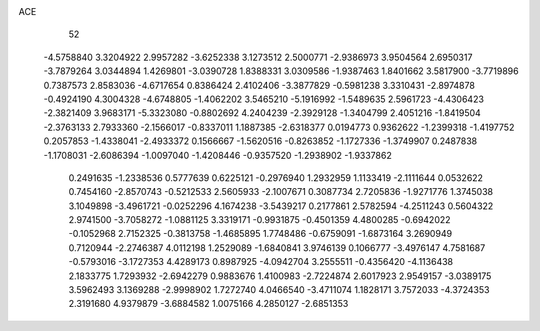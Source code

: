 ACE 
   52
  -4.5758840   3.3204922   2.9957282  -3.6252338   3.1273512   2.5000771
  -2.9386973   3.9504564   2.6950317  -3.7879264   3.0344894   1.4269801
  -3.0390728   1.8388331   3.0309586  -1.9387463   1.8401662   3.5817900
  -3.7719896   0.7387573   2.8583036  -4.6717654   0.8386424   2.4102406
  -3.3877829  -0.5981238   3.3310431  -2.8974878  -0.4924190   4.3004328
  -4.6748805  -1.4062202   3.5465210  -5.1916992  -1.5489635   2.5961723
  -4.4306423  -2.3821409   3.9683171  -5.3323080  -0.8802692   4.2404239
  -2.3929128  -1.3404799   2.4051216  -1.8419504  -2.3763133   2.7933360
  -2.1566017  -0.8337011   1.1887385  -2.6318377   0.0194773   0.9362622
  -1.2399318  -1.4197752   0.2057853  -1.4338041  -2.4933372   0.1566667
  -1.5620516  -0.8263852  -1.1727336  -1.3749907   0.2487838  -1.1708031
  -2.6086394  -1.0097040  -1.4208446  -0.9357520  -1.2938902  -1.9337862
   0.2491635  -1.2338536   0.5777639   0.6225121  -0.2976940   1.2932959
   1.1133419  -2.1111644   0.0532622   0.7454160  -2.8570743  -0.5212533
   2.5605933  -2.1007671   0.3087734   2.7205836  -1.9271776   1.3745038
   3.1049898  -3.4961721  -0.0252296   4.1674238  -3.5439217   0.2177861
   2.5782594  -4.2511243   0.5604322   2.9741500  -3.7058272  -1.0881125
   3.3319171  -0.9931875  -0.4501359   4.4800285  -0.6942022  -0.1052968
   2.7152325  -0.3813758  -1.4685895   1.7748486  -0.6759091  -1.6873164
   3.2690949   0.7120944  -2.2746387   4.0112198   1.2529089  -1.6840841
   3.9746139   0.1066777  -3.4976147   4.7581687  -0.5793016  -3.1727353
   4.4289173   0.8987925  -4.0942704   3.2555511  -0.4356420  -4.1136438
   2.1833775   1.7293932  -2.6942279   0.9883676   1.4100983  -2.7224874
   2.6017923   2.9549157  -3.0389175   3.5962493   3.1369288  -2.9998902
   1.7272740   4.0466540  -3.4711074   1.1828171   3.7572033  -4.3724353
   2.3191680   4.9379879  -3.6884582   1.0075166   4.2850127  -2.6851353
